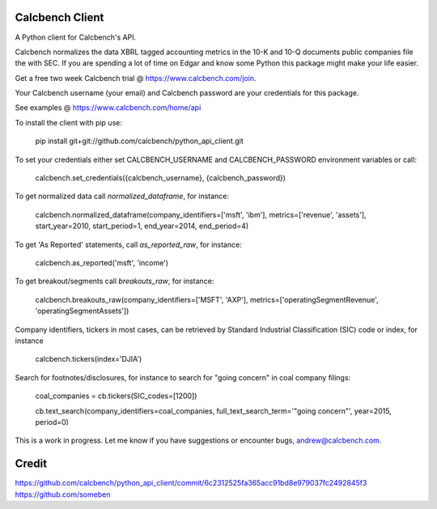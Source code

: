 Calcbench Client
================

A Python client for Calcbench's API.

Calcbench normalizes the data XBRL tagged accounting metrics in the 10-K and 10-Q documents public companies file the with SEC.  If you are spending a lot of time on Edgar and know some Python this package might make your life easier.

Get a free two week Calcbench trial @ https://www.calcbench.com/join.

Your Calcbench username (your email) and Calcbench password are your credentials for this package.

See examples @ https://www.calcbench.com/home/api


To install the client with pip use: 

    pip install git+git://github.com/calcbench/python_api_client.git
    
To set your credentials either set CALCBENCH_USERNAME and CALCBENCH_PASSWORD environment variables or call:

    calcbench.set_credentials({calcbench_username}, {calcbench_password})
    
To get normalized data call `normalized_dataframe`, for instance:

    calcbench.normalized_dataframe(company_identifiers=['msft', 'ibm'], metrics=['revenue', 'assets'], start_year=2010, start_period=1, end_year=2014, end_period=4)
    
To get 'As Reported' statements, call `as_reported_raw`, for instance:

	calcbench.as_reported('msft', 'income')
	
To get breakout/segments call `breakouts_raw`, for instance:

	calcbench.breakouts_raw(company_identifiers=['MSFT', 'AXP'], metrics=['operatingSegmentRevenue', 'operatingSegmentAssets'])

Company identifiers, tickers in most cases, can be retrieved by Standard Industrial Classification (SIC) code or index, for instance
    
    calcbench.tickers(index='DJIA')

Search for footnotes/disclosures, for instance to search for "going concern" in coal company filings:

	coal_companies = cb.tickers(SIC_codes=[1200])
	
	cb.text_search(company_identifiers=coal_companies, full_text_search_term='"going concern"', year=2015, period=0)
	
This is a work in progress.  Let me know if you have suggestions or encounter bugs, andrew@calcbench.com.

Credit
======
https://github.com/calcbench/python_api_client/commit/6c2312525fa365acc91bd8e979037fc2492845f3   https://github.com/someben

